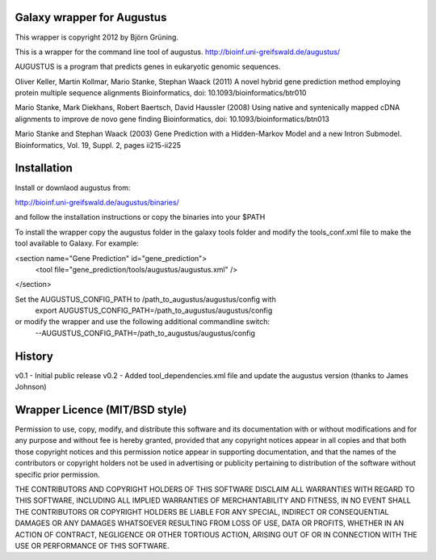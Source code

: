 Galaxy wrapper for Augustus
=====================================

This wrapper is copyright 2012 by Björn Grüning.

This is a wrapper for the command line tool of augustus.
http://bioinf.uni-greifswald.de/augustus/

AUGUSTUS is a program that predicts genes in eukaryotic genomic sequences.

Oliver Keller, Martin Kollmar, Mario Stanke, Stephan Waack (2011)
A novel hybrid gene prediction method employing protein multiple sequence alignments
Bioinformatics, doi: 10.1093/bioinformatics/btr010

Mario Stanke, Mark Diekhans, Robert Baertsch, David Haussler (2008)
Using native and syntenically mapped cDNA alignments to improve de novo gene finding
Bioinformatics, doi: 10.1093/bioinformatics/btn013

Mario Stanke and Stephan Waack (2003)
Gene Prediction with a Hidden-Markov Model and a new Intron Submodel. 
Bioinformatics, Vol. 19, Suppl. 2, pages ii215-ii225




Installation
============

Install or downlaod augustus from:

http://bioinf.uni-greifswald.de/augustus/binaries/

and follow the installation instructions or copy the binaries into your $PATH

To install the wrapper copy the augustus folder in the galaxy tools
folder and modify the tools_conf.xml file to make the tool available to Galaxy.
For example:

<section name="Gene Prediction" id="gene_prediction">
    <tool file="gene_prediction/tools/augustus/augustus.xml" />
</section>


Set the AUGUSTUS_CONFIG_PATH to /path_to_augustus/augustus/config with
    export AUGUSTUS_CONFIG_PATH=/path_to_augustus/augustus/config
or modify the wrapper and use the following additional commandline switch:
    --AUGUSTUS_CONFIG_PATH=/path_to_augustus/augustus/config




History
=======

v0.1 - Initial public release
v0.2 - Added tool_dependencies.xml file and update the augustus version (thanks to James Johnson)


Wrapper Licence (MIT/BSD style)
===============================

Permission to use, copy, modify, and distribute this software and its
documentation with or without modifications and for any purpose and
without fee is hereby granted, provided that any copyright notices
appear in all copies and that both those copyright notices and this
permission notice appear in supporting documentation, and that the
names of the contributors or copyright holders not be used in
advertising or publicity pertaining to distribution of the software
without specific prior permission.

THE CONTRIBUTORS AND COPYRIGHT HOLDERS OF THIS SOFTWARE DISCLAIM ALL
WARRANTIES WITH REGARD TO THIS SOFTWARE, INCLUDING ALL IMPLIED
WARRANTIES OF MERCHANTABILITY AND FITNESS, IN NO EVENT SHALL THE
CONTRIBUTORS OR COPYRIGHT HOLDERS BE LIABLE FOR ANY SPECIAL, INDIRECT
OR CONSEQUENTIAL DAMAGES OR ANY DAMAGES WHATSOEVER RESULTING FROM LOSS
OF USE, DATA OR PROFITS, WHETHER IN AN ACTION OF CONTRACT, NEGLIGENCE
OR OTHER TORTIOUS ACTION, ARISING OUT OF OR IN CONNECTION WITH THE USE
OR PERFORMANCE OF THIS SOFTWARE.

